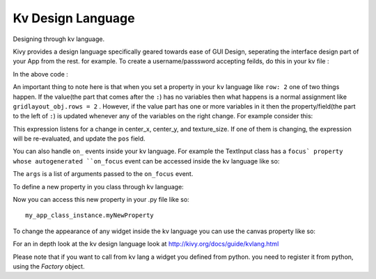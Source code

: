 Kv Design Language
-------------------

.. container:: title

    Designing through kv language.

Kivy provides a design language specifically geared towards ease of GUI Design, seperating the interface design part of your App from the rest. for example.
To create a username/passsword accepting feilds, do this in your kv file :

.. code-block:: kv
    #:kivy 1.1.2
    <MyAppClass>
        GridLayout:
            rows: 2
            cols: 2
            Label:
                text: 'User Name:'
            TextInput:
            Label:
                text: 'Password:'
            TextInput:
                password: True

In the above code :

.. code-block:: kv
    <MyappClass>    # every class in your app can be represented by a rule like this in the kv file
        GridLayout: # this is how you add your widget/layout to the parent note the indentation.
            rows: 2 # this how you set each property of your widget

An important thing to note here is that when you set a property in your ``kv`` language like ``row: 2`` one of two things happen.
If the value(the part that comes after the ``:``) has no variables then what happens is a normal assignment like ``gridlayout_obj.rows = 2`` .
However, if the value part has one or more variables in it then the property/field(the part to the left of ``:``) is updated whenever any of the variables on the right change.
For example consider this:

.. code-block:: kv
    pos: self.center_x - self.texture_size[0] / 2., self.center_y - self.texture_size[1] / 2.

This expression listens for a change in center_x, center_y, and texture_size. If one of them is changing, the expression will be re-evaluated, and update the ``pos`` field.

You can also handle ``on_`` events inside your kv language. For example the TextInput class has a ``focus` property whose autogenerated ``on_focus`` event can be accessed inside the kv language like so:

.. code-block:: kv
    TextInput:
        on_focus: Print args

The ``args`` is a list of arguments passed to the ``on_focus`` event.

To define a new property in you class through kv language:

.. code-block:: kv
    <MyAppClass>
        myNewProperty: 'my new property value'

Now you can access this new property in your .py file like so::

    my_app_class_instance.myNewProperty

To change the appearance of any widget inside the kv language you can use the canvas property like so:

.. code-block:: kv
    Button:
        text: 'Hello World!'
        canvas:
            Color:
                rgba: 0, 1, 0, 1

For an in depth look at the kv design language look at http://kivy.org/docs/guide/kvlang.html

Please note that if you want to call from kv lang a widget you defined from python. you need to register it from python, using the `Factory` object.
